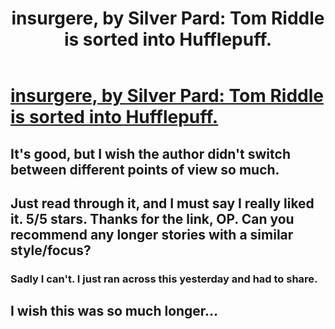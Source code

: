 #+TITLE: insurgere, by Silver Pard: Tom Riddle is sorted into Hufflepuff.

* [[http://www.fanfiction.net/s/5846518/1/insurgere][insurgere, by Silver Pard: Tom Riddle is sorted into Hufflepuff.]]
:PROPERTIES:
:Author: evercharmer
:Score: 15
:DateUnix: 1367119004.0
:DateShort: 2013-Apr-28
:END:

** It's good, but I wish the author didn't switch between different points of view so much.
:PROPERTIES:
:Author: Anti_Mind_Virus
:Score: 1
:DateUnix: 1367120355.0
:DateShort: 2013-Apr-28
:END:


** Just read through it, and I must say I really liked it. 5/5 stars. Thanks for the link, OP. Can you recommend any longer stories with a similar style/focus?
:PROPERTIES:
:Score: 1
:DateUnix: 1367172632.0
:DateShort: 2013-Apr-28
:END:

*** Sadly I can't. I just ran across this yesterday and had to share.
:PROPERTIES:
:Author: evercharmer
:Score: 1
:DateUnix: 1367228536.0
:DateShort: 2013-Apr-29
:END:


** I wish this was so much longer...
:PROPERTIES:
:Author: justalright
:Score: 1
:DateUnix: 1367205442.0
:DateShort: 2013-Apr-29
:END:
